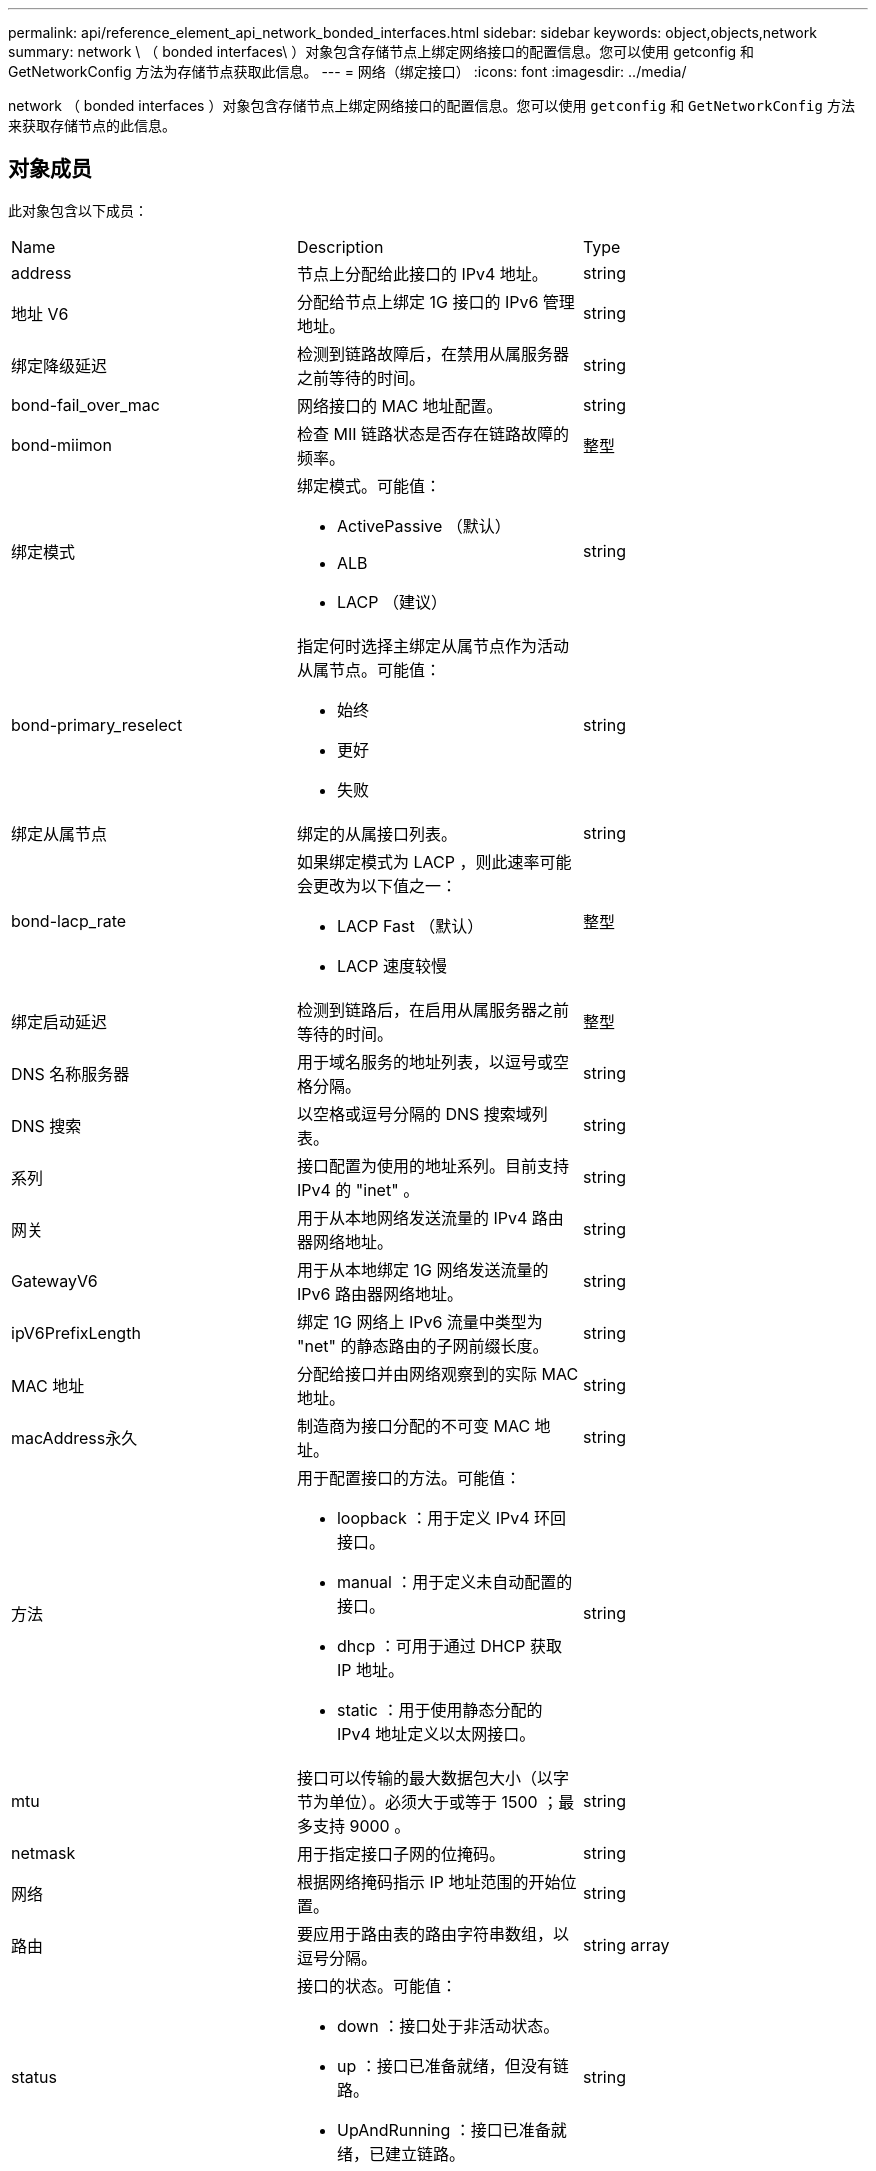 ---
permalink: api/reference_element_api_network_bonded_interfaces.html 
sidebar: sidebar 
keywords: object,objects,network 
summary: network \ （ bonded interfaces\ ）对象包含存储节点上绑定网络接口的配置信息。您可以使用 getconfig 和 GetNetworkConfig 方法为存储节点获取此信息。 
---
= 网络（绑定接口）
:icons: font
:imagesdir: ../media/


[role="lead"]
network （ bonded interfaces ）对象包含存储节点上绑定网络接口的配置信息。您可以使用 `getconfig` 和 `GetNetworkConfig` 方法来获取存储节点的此信息。



== 对象成员

此对象包含以下成员：

|===


| Name | Description | Type 


 a| 
address
 a| 
节点上分配给此接口的 IPv4 地址。
 a| 
string



 a| 
地址 V6
 a| 
分配给节点上绑定 1G 接口的 IPv6 管理地址。
 a| 
string



 a| 
绑定降级延迟
 a| 
检测到链路故障后，在禁用从属服务器之前等待的时间。
 a| 
string



 a| 
bond-fail_over_mac
 a| 
网络接口的 MAC 地址配置。
 a| 
string



 a| 
bond-miimon
 a| 
检查 MII 链路状态是否存在链路故障的频率。
 a| 
整型



 a| 
绑定模式
 a| 
绑定模式。可能值：

* ActivePassive （默认）
* ALB
* LACP （建议）

 a| 
string



 a| 
bond-primary_reselect
 a| 
指定何时选择主绑定从属节点作为活动从属节点。可能值：

* 始终
* 更好
* 失败

 a| 
string



 a| 
绑定从属节点
 a| 
绑定的从属接口列表。
 a| 
string



 a| 
bond-lacp_rate
 a| 
如果绑定模式为 LACP ，则此速率可能会更改为以下值之一：

* LACP Fast （默认）
* LACP 速度较慢

 a| 
整型



 a| 
绑定启动延迟
 a| 
检测到链路后，在启用从属服务器之前等待的时间。
 a| 
整型



 a| 
DNS 名称服务器
 a| 
用于域名服务的地址列表，以逗号或空格分隔。
 a| 
string



 a| 
DNS 搜索
 a| 
以空格或逗号分隔的 DNS 搜索域列表。
 a| 
string



 a| 
系列
 a| 
接口配置为使用的地址系列。目前支持 IPv4 的 "inet" 。
 a| 
string



 a| 
网关
 a| 
用于从本地网络发送流量的 IPv4 路由器网络地址。
 a| 
string



 a| 
GatewayV6
 a| 
用于从本地绑定 1G 网络发送流量的 IPv6 路由器网络地址。
 a| 
string



 a| 
ipV6PrefixLength
 a| 
绑定 1G 网络上 IPv6 流量中类型为 "net" 的静态路由的子网前缀长度。
 a| 
string



 a| 
MAC 地址
 a| 
分配给接口并由网络观察到的实际 MAC 地址。
 a| 
string



 a| 
macAddress永久
 a| 
制造商为接口分配的不可变 MAC 地址。
 a| 
string



 a| 
方法
 a| 
用于配置接口的方法。可能值：

* loopback ：用于定义 IPv4 环回接口。
* manual ：用于定义未自动配置的接口。
* dhcp ：可用于通过 DHCP 获取 IP 地址。
* static ：用于使用静态分配的 IPv4 地址定义以太网接口。

 a| 
string



 a| 
mtu
 a| 
接口可以传输的最大数据包大小（以字节为单位）。必须大于或等于 1500 ；最多支持 9000 。
 a| 
string



 a| 
netmask
 a| 
用于指定接口子网的位掩码。
 a| 
string



 a| 
网络
 a| 
根据网络掩码指示 IP 地址范围的开始位置。
 a| 
string



 a| 
路由
 a| 
要应用于路由表的路由字符串数组，以逗号分隔。
 a| 
string array



 a| 
status
 a| 
接口的状态。可能值：

* down ：接口处于非活动状态。
* up ：接口已准备就绪，但没有链路。
* UpAndRunning ：接口已准备就绪，已建立链路。

 a| 
string



 a| 
symmetricRouteRules.
 a| 
在节点上配置的对称路由规则。
 a| 
string array



 a| 
正常运行
 a| 
指示接口是否已准备就绪且具有链路。
 a| 
boolean



 a| 
virtualNetworkTag
 a| 
接口的虚拟网络标识符（ VLAN 标记）。
 a| 
string

|===


== 成员可修改性和节点状态

此表指示是否可以在每个可能的节点状态下修改对象参数。

|===


| 成员名称 | 可用状态 | 待定状态 | 活动状态 


 a| 
address
 a| 
是的。
 a| 
是的。
 a| 
否



 a| 
地址 V6
 a| 
是的。
 a| 
是的。
 a| 
否



 a| 
绑定降级延迟
 a| 
由系统配置
 a| 
不适用
 a| 
不适用



 a| 
bond-fail_over_mac
 a| 
由系统配置
 a| 
不适用
 a| 
不适用



 a| 
bond-miimon
 a| 
由系统配置
 a| 
不适用
 a| 
不适用



 a| 
绑定模式
 a| 
是的。
 a| 
是的。
 a| 
是的。



 a| 
bond-primary_reselect
 a| 
由系统配置
 a| 
不适用
 a| 
不适用



 a| 
绑定从属节点
 a| 
由系统配置
 a| 
不适用
 a| 
不适用



 a| 
bond-lacp_rate
 a| 
是的。
 a| 
是的。
 a| 
是的。



 a| 
绑定启动延迟
 a| 
由系统配置
 a| 
不适用
 a| 
不适用



 a| 
DNS 名称服务器
 a| 
是的。
 a| 
是的。
 a| 
是的。



 a| 
DNS 搜索
 a| 
是的。
 a| 
是的。
 a| 
是的。



 a| 
系列
 a| 
否
 a| 
否
 a| 
否



 a| 
网关
 a| 
是的。
 a| 
是的。
 a| 
是的。



 a| 
GatewayV6
 a| 
是的。
 a| 
是的。
 a| 
是的。



 a| 
ipV6PrefixLength
 a| 
是的。
 a| 
是的。
 a| 
是的。



 a| 
MAC 地址
 a| 
由系统配置
 a| 
不适用
 a| 
不适用



 a| 
macAddress永久
 a| 
由系统配置
 a| 
不适用
 a| 
不适用



 a| 
方法
 a| 
否
 a| 
否
 a| 
否



 a| 
mtu
 a| 
是的。
 a| 
是的。
 a| 
是的。



 a| 
netmask
 a| 
是的。
 a| 
是的。
 a| 
是的。



 a| 
网络
 a| 
否
 a| 
否
 a| 
否



 a| 
路由
 a| 
是的。
 a| 
是的。
 a| 
是的。



 a| 
status
 a| 
是的。
 a| 
是的。
 a| 
是的。



 a| 
symmetricRouteRules.
 a| 
由系统配置
 a| 
不适用
 a| 
不适用



 a| 
正常运行
 a| 
由系统配置
 a| 
不适用
 a| 
不适用



 a| 
virtualNetworkTag
 a| 
是的。
 a| 
是的。
 a| 
是的。

|===


== 了解更多信息

* xref:reference_element_api_getconfig.adoc[getconfig]
* xref:reference_element_api_getnetworkconfig.adoc[GetNetworkConfig]

